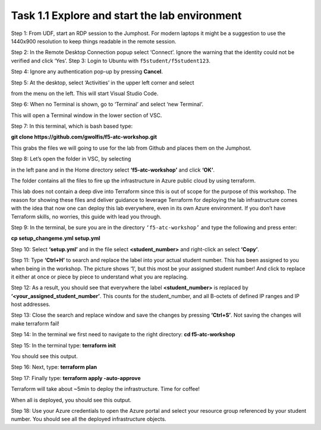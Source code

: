 **********************************************
Task 1.1 Explore and start the lab environment
**********************************************
Step 1: From UDF, start an RDP session to the Jumphost. For modern laptops it might be a suggestion to use the 1440x900 resolution to keep things readable in the remote session.

.. image:: ../png/module1/task1_1_p1.png
    :align: center
    :scale: 60%
    
Step 2: In the Remote Desktop Connection popup select ‘Connect’. Ignore the warning that the identity could not be verified and click ‘Yes’.
Step 3: Login to Ubuntu with ``f5student/f5student123``.

.. image:: ../png/module1/task1_1_p2.png
    :align: center
    :scale: 60%

Step 4: Ignore any authentication pop-up by pressing **Cancel**.

Step 5: At the desktop, select ‘Activities’ in the upper left corner and select 

.. image:: ../png/module1/task1_1_p3.png
    :align: center

from the menu on the left. This will start Visual Studio Code.

Step 6: When no Terminal is shown, go to ‘Terminal’ and select ‘new Terminal’.
 
.. image:: ../png/module1/task1_1_p4.png
    :align: center

This will open a Terminal window in the lower section of VSC.

Step 7: In this terminal, which is bash based type: 

**git clone https://github.com/gwolfis/f5-atc-workshop.git**

This grabs the files we will going to use for the lab from Github and places them on the Jumphost.

.. image:: ../png/module1/task1_1_p5.png
    :align: center 

Step 8: Let’s open the folder in VSC, by selecting 

.. image:: ../png/module1/task1_1_p6.png
    :align: center

in the left pane and in the Home directory select **‘f5-atc-workshop’** and click **‘OK’**.

.. image:: ../png/module1/task1_1_p7.png
    :align: center

The folder contains all the files to fire up the infrastructure in Azure public cloud by using terraform.

.. image:: ../png/module1/task1_1_p8.png
    :align: center

This lab does not contain a deep dive into Terraform since this is out of scope for the purpose of this workshop. The reason for showing these files and deliver guidance to leverage Terraform for deploying the lab infrastructure comes with the idea that now one can deploy this lab everywhere, even in its own Azure environment.
If you don’t have Terraform skills, no worries, this guide with lead you through.

Step 9: In the terminal, be sure you are in the directory ``‘f5-atc-workshop’`` and type the following and press enter:

**cp setup_changeme.yml setup.yml**

Step 10: Select **‘setup.yml’** and in the file select **<student_number>** and right-click an select **‘Copy’**.

.. image:: ../png/module1/task1_1_p9.png
    :align: center

Step 11: Type **‘Ctrl+H’** to search and replace the label into your actual student number. This has been assigned to you when being in the workshop. The picture shows ‘1’, but this most be your assigned student number! And click to replace it either at once or piece by piece to understand what you are replacing.
 
.. image:: ../png/module1/task1_1_p10.png
    :align: center

Step 12: As a result, you should see that everywhere the label **<student_number>** is replaced by **‘<your_assigned_student_number’**. This counts for the student_number, and all B-octets of defined IP ranges and IP host addresses.

Step 13: Close the search and replace window and save the changes by pressing **‘Ctrl+S’**. Not saving the changes will make terraform fail!

Step 14: In the terminal we first need to navigate to the right directory: **cd f5-atc-workshop**

Step 15: In the terminal type: **terraform init**
 
.. image:: ../png/module1/task1_1_p11.png
    :align: center

You should see this output.

Step 16: Next, type: **terraform plan**

Step 17: Finally type: **terraform apply -auto-approve**

Terraform will take about ~5min to deploy the infrastructure. Time for coffee!

.. image:: ../png/module1/task1_1_p12.png
    :align: center

When all is deployed, you should see this output.

Step 18: Use your Azure credentials to open the Azure portal and select your resource group referenced by your student number. You should see all the deployed infrastructure objects.
